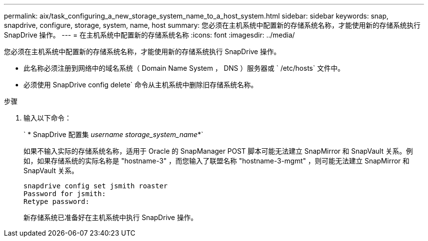 ---
permalink: aix/task_configuring_a_new_storage_system_name_to_a_host_system.html 
sidebar: sidebar 
keywords: snap, snapdrive, configure, storage, system, name, host 
summary: 您必须在主机系统中配置新的存储系统名称，才能使用新的存储系统执行 SnapDrive 操作。 
---
= 在主机系统中配置新的存储系统名称
:icons: font
:imagesdir: ../media/


[role="lead"]
您必须在主机系统中配置新的存储系统名称，才能使用新的存储系统执行 SnapDrive 操作。

* 此名称必须注册到网络中的域名系统（ Domain Name System ， DNS ）服务器或 ` /etc/hosts` 文件中。
* 必须使用 SnapDrive config delete` 命令从主机系统中删除旧存储系统名称。


.步骤
. 输入以下命令：
+
` * SnapDrive 配置集 _username storage_system_name_*`

+
如果不输入实际的存储系统名称，适用于 Oracle 的 SnapManager POST 脚本可能无法建立 SnapMirror 和 SnapVault 关系。例如，如果存储系统的实际名称是 "hostname-3" ，而您输入了联盟名称 "hostname-3-mgmt" ，则可能无法建立 SnapMirror 和 SnapVault 关系。

+
[listing]
----
snapdrive config set jsmith roaster
Password for jsmith:
Retype password:
----
+
新存储系统已准备好在主机系统中执行 SnapDrive 操作。


